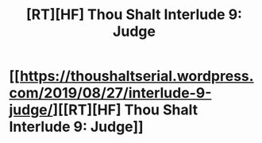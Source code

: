 #+TITLE: [RT][HF] Thou Shalt Interlude 9: Judge

* [[https://thoushaltserial.wordpress.com/2019/08/27/interlude-9-judge/][[RT][HF] Thou Shalt Interlude 9: Judge]]
:PROPERTIES:
:Author: AHatfulOfBomb
:Score: 7
:DateUnix: 1566920408.0
:DateShort: 2019-Aug-27
:END:
